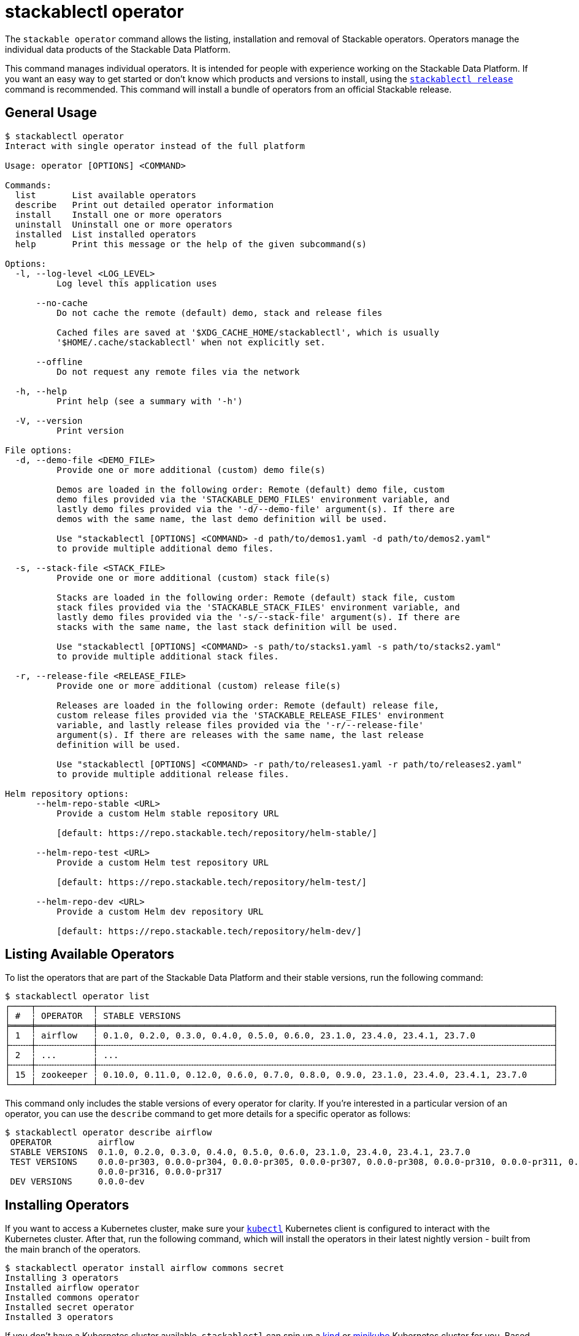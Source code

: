 = stackablectl operator

The `stackable operator` command allows the listing, installation and removal of Stackable operators. Operators manage
the individual data products of the Stackable Data Platform.

This command manages individual operators. It is intended for people with experience working on the Stackable Data
Platform. If you want an easy way to get started or don't know which products and versions to install, using the
xref:commands/release.adoc[`stackablectl release`] command is recommended. This command will install a bundle of
operators from an official Stackable release.

== General Usage

// Autogenerated by cargo xtask gen-docs. DO NOT CHANGE MANUALLY!
[source,console]
----
$ stackablectl operator
Interact with single operator instead of the full platform

Usage: operator [OPTIONS] <COMMAND>

Commands:
  list       List available operators
  describe   Print out detailed operator information
  install    Install one or more operators
  uninstall  Uninstall one or more operators
  installed  List installed operators
  help       Print this message or the help of the given subcommand(s)

Options:
  -l, --log-level <LOG_LEVEL>
          Log level this application uses

      --no-cache
          Do not cache the remote (default) demo, stack and release files

          Cached files are saved at '$XDG_CACHE_HOME/stackablectl', which is usually
          '$HOME/.cache/stackablectl' when not explicitly set.

      --offline
          Do not request any remote files via the network

  -h, --help
          Print help (see a summary with '-h')

  -V, --version
          Print version

File options:
  -d, --demo-file <DEMO_FILE>
          Provide one or more additional (custom) demo file(s)

          Demos are loaded in the following order: Remote (default) demo file, custom
          demo files provided via the 'STACKABLE_DEMO_FILES' environment variable, and
          lastly demo files provided via the '-d/--demo-file' argument(s). If there are
          demos with the same name, the last demo definition will be used.

          Use "stackablectl [OPTIONS] <COMMAND> -d path/to/demos1.yaml -d path/to/demos2.yaml"
          to provide multiple additional demo files.

  -s, --stack-file <STACK_FILE>
          Provide one or more additional (custom) stack file(s)

          Stacks are loaded in the following order: Remote (default) stack file, custom
          stack files provided via the 'STACKABLE_STACK_FILES' environment variable, and
          lastly demo files provided via the '-s/--stack-file' argument(s). If there are
          stacks with the same name, the last stack definition will be used.

          Use "stackablectl [OPTIONS] <COMMAND> -s path/to/stacks1.yaml -s path/to/stacks2.yaml"
          to provide multiple additional stack files.

  -r, --release-file <RELEASE_FILE>
          Provide one or more additional (custom) release file(s)

          Releases are loaded in the following order: Remote (default) release file,
          custom release files provided via the 'STACKABLE_RELEASE_FILES' environment
          variable, and lastly release files provided via the '-r/--release-file'
          argument(s). If there are releases with the same name, the last release
          definition will be used.

          Use "stackablectl [OPTIONS] <COMMAND> -r path/to/releases1.yaml -r path/to/releases2.yaml"
          to provide multiple additional release files.

Helm repository options:
      --helm-repo-stable <URL>
          Provide a custom Helm stable repository URL

          [default: https://repo.stackable.tech/repository/helm-stable/]

      --helm-repo-test <URL>
          Provide a custom Helm test repository URL

          [default: https://repo.stackable.tech/repository/helm-test/]

      --helm-repo-dev <URL>
          Provide a custom Helm dev repository URL

          [default: https://repo.stackable.tech/repository/helm-dev/]
----

== Listing Available Operators

To list the operators that are part of the Stackable Data Platform and their stable versions, run the following
command:

[source,console]
----
$ stackablectl operator list
┌────┬───────────┬────────────────────────────────────────────────────────────────────────────────────────┐
│ #  ┆ OPERATOR  ┆ STABLE VERSIONS                                                                        │
╞════╪═══════════╪════════════════════════════════════════════════════════════════════════════════════════╡
│ 1  ┆ airflow   ┆ 0.1.0, 0.2.0, 0.3.0, 0.4.0, 0.5.0, 0.6.0, 23.1.0, 23.4.0, 23.4.1, 23.7.0               │
├╌╌╌╌┼╌╌╌╌╌╌╌╌╌╌╌┼╌╌╌╌╌╌╌╌╌╌╌╌╌╌╌╌╌╌╌╌╌╌╌╌╌╌╌╌╌╌╌╌╌╌╌╌╌╌╌╌╌╌╌╌╌╌╌╌╌╌╌╌╌╌╌╌╌╌╌╌╌╌╌╌╌╌╌╌╌╌╌╌╌╌╌╌╌╌╌╌╌╌╌╌╌╌╌╌┤
│ 2  ┆ ...       ┆ ...                                                                                    │
├╌╌╌╌┼╌╌╌╌╌╌╌╌╌╌╌┼╌╌╌╌╌╌╌╌╌╌╌╌╌╌╌╌╌╌╌╌╌╌╌╌╌╌╌╌╌╌╌╌╌╌╌╌╌╌╌╌╌╌╌╌╌╌╌╌╌╌╌╌╌╌╌╌╌╌╌╌╌╌╌╌╌╌╌╌╌╌╌╌╌╌╌╌╌╌╌╌╌╌╌╌╌╌╌╌┤
│ 15 ┆ zookeeper ┆ 0.10.0, 0.11.0, 0.12.0, 0.6.0, 0.7.0, 0.8.0, 0.9.0, 23.1.0, 23.4.0, 23.4.1, 23.7.0     │
└────┴───────────┴────────────────────────────────────────────────────────────────────────────────────────┘
----

This command only includes the stable versions of every operator for clarity. If you're interested in a particular
version of an operator, you can use the `describe` command to get more details for a specific operator as follows:

[source,console]
----
$ stackablectl operator describe airflow
 OPERATOR         airflow
 STABLE VERSIONS  0.1.0, 0.2.0, 0.3.0, 0.4.0, 0.5.0, 0.6.0, 23.1.0, 23.4.0, 23.4.1, 23.7.0
 TEST VERSIONS    0.0.0-pr303, 0.0.0-pr304, 0.0.0-pr305, 0.0.0-pr307, 0.0.0-pr308, 0.0.0-pr310, 0.0.0-pr311, 0.0.0-pr312, 0.0.0-pr314, 0.0.0-pr315,
                  0.0.0-pr316, 0.0.0-pr317
 DEV VERSIONS     0.0.0-dev
----

== Installing Operators

If you want to access a Kubernetes cluster, make sure your https://kubernetes.io/docs/tasks/tools/#kubectl[`kubectl`]
Kubernetes client is configured to interact with the Kubernetes cluster. After that, run the following command, which
will install the operators in their latest nightly version - built from the main branch of the operators.

[source,console]
----
$ stackablectl operator install airflow commons secret
Installing 3 operators
Installed airflow operator
Installed commons operator
Installed secret operator
Installed 3 operators
----

If you don't have a Kubernetes cluster available, `stackablectl` can spin up a https://kind.sigs.k8s.io/[kind] or
https://minikube.sigs.k8s.io/docs/[minikube] Kubernetes cluster for you. Based on the type of local cluster you want to
use, ensure you have either `kind` or `minikube` installed on your system. See
xref:commands/demo.adoc#_using_a_local_kubernetes_cluster[here] for more information.

With this command, we installed the operator for Apache Airflow and two operators needed internally by the Stackable
Data Platform (commons and secret). As we didn't specify a specific version to install, the operators were installed in
the latest nightly version - built from the main branch of the operators. If you want to install a specific version, you
can add the version to each operator to install as follows:

[source,console]
----
$ stackablectl operator install airflow=23.7 commons=23.7 secret=23.7
Installing 3 operators
Installed airflow=23.7 operator
Installed commons=23.7 operator
Installed secret=23.7 operator
Installed 3 operators
----

As you can see, the three operators were installed in the requested version.

Remember: If you want to install a recommended and tested set of operator versions, look at the
xref:commands/release.adoc[`stackablectl release`] command.

== Listing Installed Operators

After installing some operators, you can list which operators are installed in your Kubernetes cluster:

[source,console]
----
$ stackablectl operator installed
┌──────────────────┬─────────┬─────────────────────┬──────────┬──────────────────────────────────────────┐
│ OPERATOR         ┆ VERSION ┆ NAMESPACE           ┆ STATUS   ┆ LAST UPDATED                             │
╞══════════════════╪═════════╪═════════════════════╪══════════╪══════════════════════════════════════════╡
│ airflow-operator ┆ 23.7.0  ┆ stackable-operators ┆ deployed ┆ 2023-08-23 17:33:01.509777626 +0200 CEST │
├╌╌╌╌╌╌╌╌╌╌╌╌╌╌╌╌╌╌┼╌╌╌╌╌╌╌╌╌┼╌╌╌╌╌╌╌╌╌╌╌╌╌╌╌╌╌╌╌╌╌┼╌╌╌╌╌╌╌╌╌╌┼╌╌╌╌╌╌╌╌╌╌╌╌╌╌╌╌╌╌╌╌╌╌╌╌╌╌╌╌╌╌╌╌╌╌╌╌╌╌╌╌╌╌┤
│ commons-operator ┆ 23.7.0  ┆ stackable-operators ┆ deployed ┆ 2023-08-23 17:33:04.012698515 +0200 CEST │
├╌╌╌╌╌╌╌╌╌╌╌╌╌╌╌╌╌╌┼╌╌╌╌╌╌╌╌╌┼╌╌╌╌╌╌╌╌╌╌╌╌╌╌╌╌╌╌╌╌╌┼╌╌╌╌╌╌╌╌╌╌┼╌╌╌╌╌╌╌╌╌╌╌╌╌╌╌╌╌╌╌╌╌╌╌╌╌╌╌╌╌╌╌╌╌╌╌╌╌╌╌╌╌╌┤
│ secret-operator  ┆ 23.7.0  ┆ stackable-operators ┆ deployed ┆ 2023-08-23 17:33:06.328410802 +0200 CEST │
└──────────────────┴─────────┴─────────────────────┴──────────┴──────────────────────────────────────────┘
----

== Uninstalling Operators

You can use the `stackablectl operator uninstall` command to uninstall the operators again.

[source,console]
----
$ stackablectl operator uninstall airflow commons secret
The release airflow-operator was successfully uninstalled.
The release commons-operator was successfully uninstalled.
The release secret-operator was successfully uninstalled.
Uninstalled 3 operators
----
